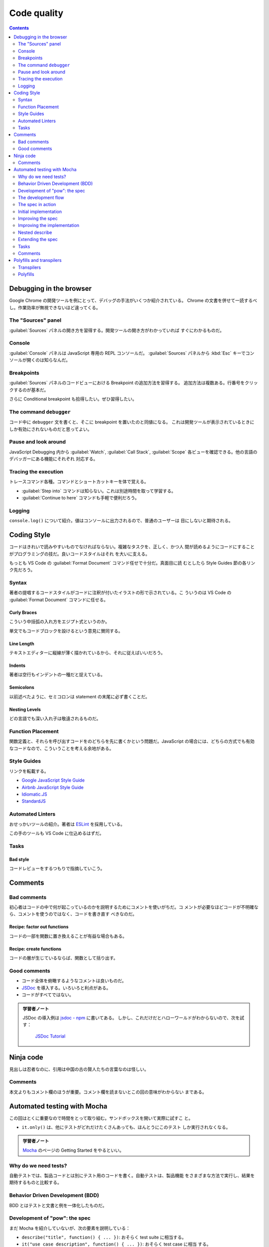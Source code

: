 ======================================================================
Code quality
======================================================================

.. contents::
   :depth: 2

Debugging in the browser
======================================================================

.. seealso::

   :doc:`/chrome`

Google Chrome の開発ツールを例にとって、デバッグの手法がいくつか紹介されている。
Chrome の文書を併せて一読するべし。作業効率が無視できないほど違ってくる。

The "Sources" panel
----------------------------------------------------------------------

:guilabel:`Sources` パネルの開き方を習得する。開発ツールの開き方がわかっていれば
すぐにわかるものだ。

Console
----------------------------------------------------------------------

:guilabel:`Console` パネルは JavaScript 専用の REPL コンソールだ。
:guilabel:`Sources` パネルから :kbd:`Esc` キーでコンソールが開くのは知らなんだ。

Breakpoints
----------------------------------------------------------------------

:guilabel:`Sources` パネルのコードビューにおける Breakpoint の追加方法を習得する。
追加方法は複数ある。行番号をクリックするのが基本だ。

さらに Conditional breakpoint も拾得したい。ぜひ習得したい。

The command ``debugger``
----------------------------------------------------------------------

コード中に ``debugger`` 文を書くと、そこに breakpoint を置いたのと同値になる。
これは開発ツールが表示されているときにしか有効にされないものだと思ってよい。

Pause and look around
----------------------------------------------------------------------

JavaScript Debugging 内から :guilabel:`Watch`, :guilabel:`Call Stack`,
:guilabel:`Scope` 各ビューを確認できる。他の言語のデバッガーにある機能にそれぞれ
対応する。

Tracing the execution
----------------------------------------------------------------------

トレースコマンド各種。コマンドとショートカットキーを体で覚える。

* :guilabel:`Step into` コマンドは知らない。これは別途時間を取って学習する。
* :guilabel:`Continue to here` コマンドも手軽で便利だろう。

Logging
----------------------------------------------------------------------

``console.log()`` について紹介。値はコンソールに出力されるので、普通のユーザーは
目にしないと期待される。

Coding Style
======================================================================

コードはきれいで読みやすいものでなければならない。複雑なタスクを、正しく、かつ人
間が読めるようにコードにすることがプログラミングの技だ。良いコードスタイルはそれ
を大いに支える。

もっとも VS Code の :guilabel:`Format Document` コマンド任せで十分だ。真面目に読
むとしたら Style Guides 節の各リンク先だろう。

Syntax
----------------------------------------------------------------------

著者の提唱するコードスタイルがコードに注釈が付いたイラストの形で示されている。こ
ういうのは VS Code の :guilabel:`Format Document` コマンドに任せる。

Curly Braces
~~~~~~~~~~~~~~~~~~~~~~~~~~~~~~~~~~~~~~~~~~~~~~~~~~~~~~~~~~~~~~~~~~~~~~

こういう中括弧の入れ方をエジプト式というのか。

単文でもコードブロックを設けるという意見に賛同する。

Line Length
~~~~~~~~~~~~~~~~~~~~~~~~~~~~~~~~~~~~~~~~~~~~~~~~~~~~~~~~~~~~~~~~~~~~~~

テキストエディターに縦線が薄く描かれているから、それに従えばいいだろう。

Indents
~~~~~~~~~~~~~~~~~~~~~~~~~~~~~~~~~~~~~~~~~~~~~~~~~~~~~~~~~~~~~~~~~~~~~~

著者は空行もインデントの一種だと捉えている。

Semicolons
~~~~~~~~~~~~~~~~~~~~~~~~~~~~~~~~~~~~~~~~~~~~~~~~~~~~~~~~~~~~~~~~~~~~~~

以前述べたように、セミコロンは statement の末尾に必ず書くことだ。

Nesting Levels
~~~~~~~~~~~~~~~~~~~~~~~~~~~~~~~~~~~~~~~~~~~~~~~~~~~~~~~~~~~~~~~~~~~~~~

どの言語でも深い入れ子は敬遠されるものだ。

Function Placement
----------------------------------------------------------------------

関数定義と、それらを呼び出すコードをのどちらを先に書くかという問題だ。JavaScript
の場合には、どちらの方式でも有効なコードなので、こういうことを考える余地がある。

Style Guides
----------------------------------------------------------------------

リンクを転載する。

* `Google JavaScript Style Guide <https://google.github.io/styleguide/jsguide.html>`__
* `Airbnb JavaScript Style Guide <https://github.com/airbnb/javascript>`__
* `Idiomatic.JS <https://github.com/rwaldron/idiomatic.js>`__
* `StandardJS <https://standardjs.com/>`__

Automated Linters
----------------------------------------------------------------------

おせっかいツールの紹介。著者は `ESLint <https://eslint.org/>`__ を採用している。

この手のツールも VS Code に仕込めるはずだ。

Tasks
----------------------------------------------------------------------

Bad style
~~~~~~~~~~~~~~~~~~~~~~~~~~~~~~~~~~~~~~~~~~~~~~~~~~~~~~~~~~~~~~~~~~~~~~

コードレビューをするつもりで指摘していこう。

Comments
======================================================================

Bad comments
----------------------------------------------------------------------

初心者はコードの中で何が起こっているのかを説明するためにコメントを使いがちだ。コ
メントが必要なほどコードが不明確なら、コメントを使うのではなく、コードを書き直す
べきなのだ。

Recipe: factor out functions
~~~~~~~~~~~~~~~~~~~~~~~~~~~~~~~~~~~~~~~~~~~~~~~~~~~~~~~~~~~~~~~~~~~~~~

コードの一部を関数に置き換えることが有益な場合もある。

Recipe: create functions
~~~~~~~~~~~~~~~~~~~~~~~~~~~~~~~~~~~~~~~~~~~~~~~~~~~~~~~~~~~~~~~~~~~~~~

コードの層が生じているならば、関数として括り出す。

Good comments
----------------------------------------------------------------------

* コード全体を俯瞰するようなコメントは良いものだ。
* `JSDoc <http://en.wikipedia.org/wiki/JSDoc>`__ を導入する。いろいろと利点がある。
* コードがすべてではない。

.. admonition:: 学習者ノート

   JSDoc の導入例は `jsdoc - npm <https://www.npmjs.com/package/jsdoc>`__ に書いてある。
   しかし、これだけだとハローワールドがわからないので、次を試す：

     `JSDoc Tutorial <https://learning-zone.github.io/jsdoc-tutorial/>`__

Ninja code
======================================================================

見出しは忍者なのに、引用は中国の古の賢人たちの言葉なのは怪しい。

.. _comments-1:

Comments
----------------------------------------------------------------------

本文よりもコメント欄のほうが重要。コメント欄を読まないとこの回の意味がわからない
まである。

Automated testing with Mocha
======================================================================

この回はとくに重要なので時間をとって取り組む。サンドボックスを開いて実際に試すこ
と。

* ``it.only()`` は、他にテストがどれだけたくさんあっても、ほんとうにこのテスト
  しか実行されなくなる。

.. admonition:: 学習者ノート

   `Mocha <https://mochajs.org/>`__ のページの Getting Started をやるといい。

Why do we need tests?
----------------------------------------------------------------------

自動テストでは、製品コードとは別にテスト用のコードを書く。自動テストは、製品機能
をさまざまな方法で実行し、結果を期待するものと比較する。

Behavior Driven Development (BDD)
----------------------------------------------------------------------

BDD とはテストと文書と例を一体化したものだ。

Development of "pow": the spec
----------------------------------------------------------------------

まだ Mocha を紹介していないが、次の要素を説明している：

* ``describe("title", function() { ... })``: おそらく test suite に相当する。
* ``it("use case description", function() { ... })``: おそらく test case に相当
  する。
* ``assert.equal(value1, value2)``: 他言語のテストパッケージにあるものと同等

The development flow
----------------------------------------------------------------------

ここで Mocha の名前がようやく現れる。

The spec in action
----------------------------------------------------------------------

本チュートリアルで用いるパッケージ群：

* `Mocha <http://mochajs.org/>`__
* `Chai <http://chaijs.com/>`__
* `Sinon <http://sinonjs.org/>`__

これらを組み込んだ HTML ページの外観。

Initial implementation
----------------------------------------------------------------------

初期版は次のコードとする：

.. code:: javascript

   function pow(x, n) {
       return 8; // :) we cheat!
   }

明らかに正しくないのだが、テストの初期版も次のような感じなので成功する：

.. code:: javascript

   describe("pow", function() {
       it("raises to n-th power", function() {
         assert.equal(pow(2, 3), 8);
       });
   });

Improving the spec
----------------------------------------------------------------------

次のテストを追加することで、失敗させる：

.. code:: javascript

   it("3 raised to power 4 is 81", function() {
       assert.equal(pow(3, 4), 81);
   });

一つのテストは一つのことをチェックする。初期版も修正しておく：

.. code:: javascript

   describe("pow", function() {
       it("2 raised to power 3 is 8", function() {
         assert.equal(pow(2, 3), 8);
       });
   });

Improving the implementation
----------------------------------------------------------------------

ここで ``pow()`` の実装をまともにする。それからテスト項目を追加するやり方を柔軟
にする。これで 3 乗のテストは比較的網羅できるようになる：

.. code:: javascript

   describe("pow", function() {
       function makeTest(x) {
           let expected = x * x * x;
           it(`${x} in the power 3 is ${expected}`, function() {
               assert.equal(pow(x, 3), expected);
           });
       }

       for (let x = 1; x <= 5; x++) {
           makeTest(x);
       }
   });

Nested describe
----------------------------------------------------------------------

関数 ``describe()`` の入れ子を形成することで、テストを階層的に構築する。

.. code:: javascript

   describe("pow", function() {
       describe("raises x to power 3", function() {
           // ...
       });

       // ... more tests to follow here, both describe and it can be added
   });

* ``before``/``after`` と ``beforeEach``/``afterEach`` の紹介。後の章の演習問題の
  コードにこれらが現れることがあるので、そのとき思い出す。

Extending the spec
----------------------------------------------------------------------

* テストコードを先に拡充してから、開発コードを修正していく。これの反復だ。
* ``assert.isNaN()`` など、その他の assertion も使っていく。

Tasks
----------------------------------------------------------------------

What's wrong in the test?
~~~~~~~~~~~~~~~~~~~~~~~~~~~~~~~~~~~~~~~~~~~~~~~~~~~~~~~~~~~~~~~~~~~~~~

このような書き方だと、エラーが発生した場合、何が問題だったのかがわかりにくくな
る。複雑な実行フローの途中でエラーが発生した場合、その時点のデータを把握する必要
が生じ、実際にテストをデバッグしなければならなくなる。これでは自動テストの意味が
ない。

* ``it.only()`` の挙動はこの説明ではよくわからない？

.. _comments-2:

Comments
----------------------------------------------------------------------

コメント欄ではこの章は不評のようだが、単体テストのトピックが重要であることは間違
いない。

Polyfills and transpilers
======================================================================

MDN のページを見ると polyfill という不思議な単語が頻出する。この章の本文でやっと
定義を確認できた。

Transpilers
----------------------------------------------------------------------

Transpiler とは、ソースコードを別のソースコードに変換するソフトウェアだ。最新の
コードを解析し、古い構文を使って書き換え、古いエンジンでも動作させるようにする。

* ここでは演算子 ``??`` を含むコードを書き換える例を挙げている。
* `Babel <https://babeljs.io/>`__ は著名な transpiler の筆頭だ。
* `Webpack <https://webpack.js.org/>`__ のような最新のプロジェクトビルドシステム
  は、コード変更のたびにtranspiler を自動的に実行する手段を提供しているので、開
  発プロセスに組み込むのが容易だ。

Polyfills
----------------------------------------------------------------------

新しい機能を更新・追加するスクリプトを polyfill と呼ぶ。「隙間を埋める」「足りな
い実装を追加する」ものだ。
